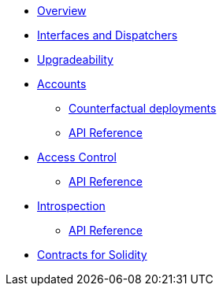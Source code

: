 * xref:index.adoc[Overview]
//* xref:wizard.adoc[Wizard]
//* xref:extensibility.adoc[Extensibility]
* xref:interfaces.adoc[Interfaces and Dispatchers]
* xref:upgrades.adoc[Upgradeability]

* xref:accounts.adoc[Accounts]
** xref:/guides/deployment.adoc[Counterfactual deployments]
** xref:/api/account.adoc[API Reference]

* xref:access.adoc[Access Control]
** xref:/api/access.adoc[API Reference]

// * Tokens
// ** xref:erc20.adoc[ERC20]
// ** xref:erc721.adoc[ERC721]
// ** xref:erc1155.adoc[ERC1155]

// * xref:security.adoc[Security]

* xref:introspection.adoc[Introspection]
** xref:/api/introspection.adoc[API Reference]

// * xref:udc.adoc[Universal Deployer Contract]
// * xref:utilities.adoc[Utilities]

* xref:contracts::index.adoc[Contracts for Solidity]
